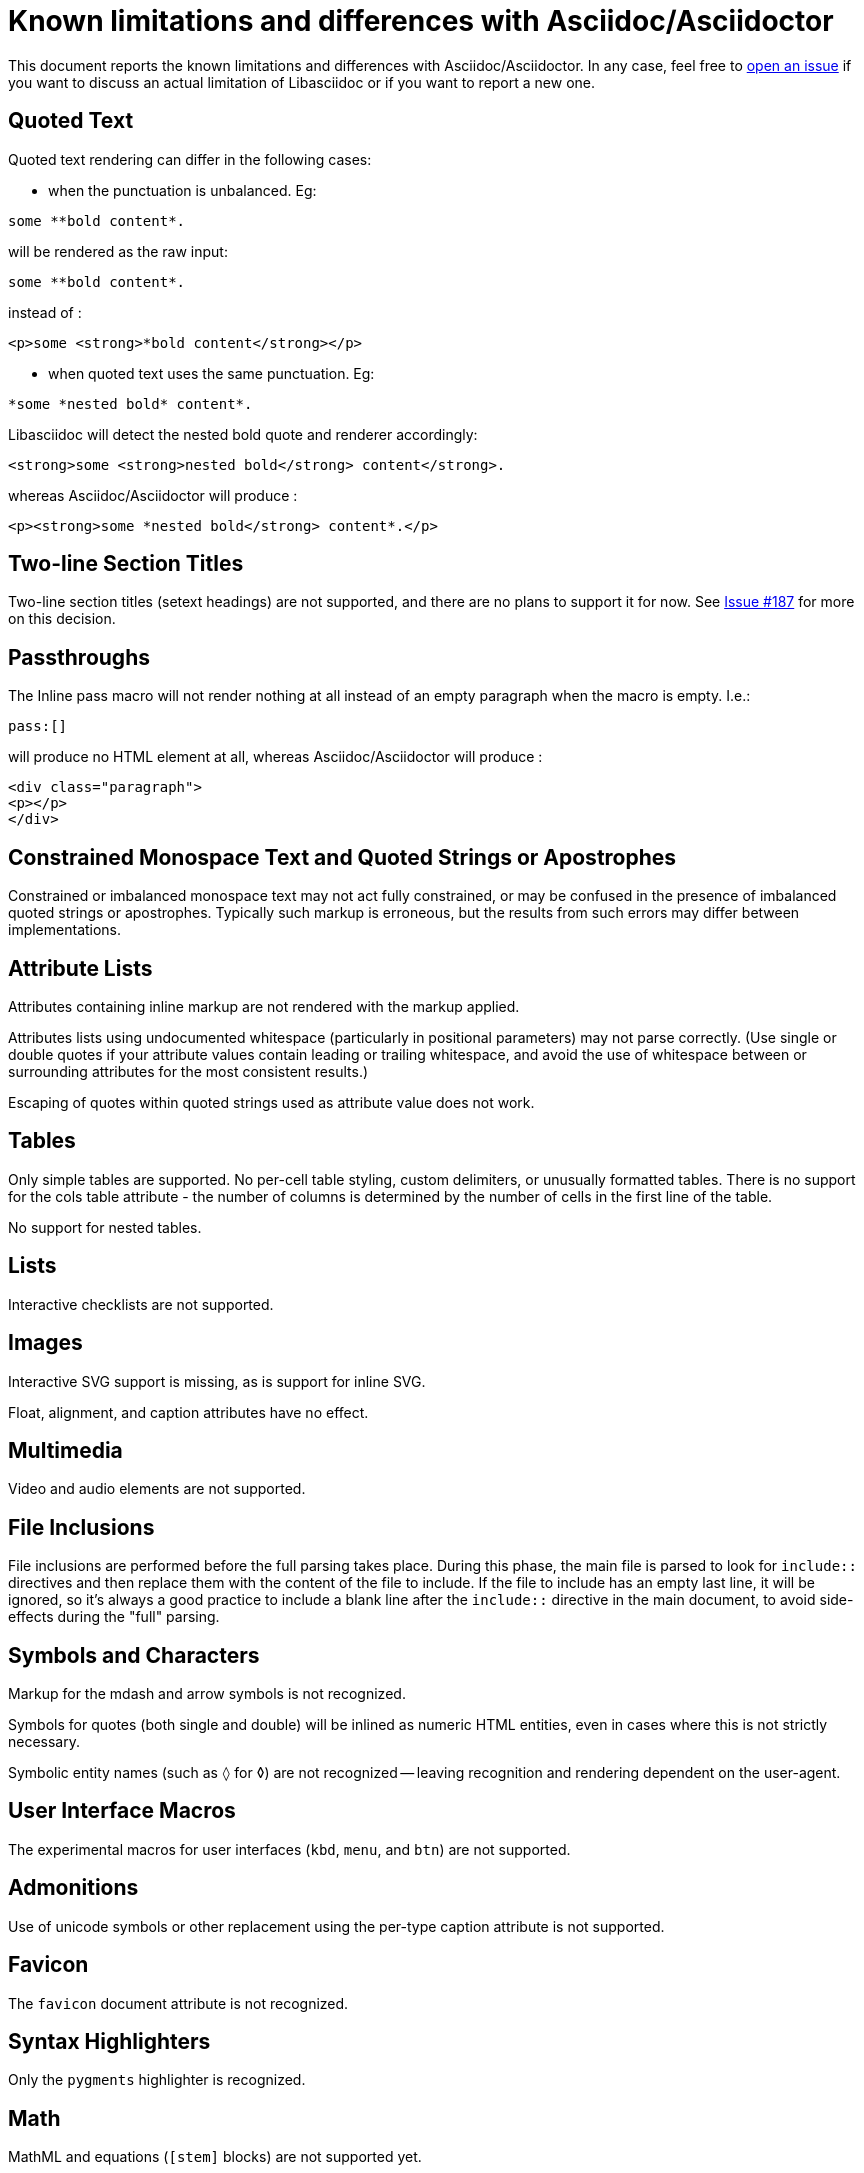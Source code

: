 = Known limitations and differences with Asciidoc/Asciidoctor

This document reports the known limitations and differences with Asciidoc/Asciidoctor.
In any case, feel free to https://github.com/bytesparadise/libasciidoc/issues[open an issue]
if you want to discuss an actual limitation of Libasciidoc or if you want to report a new one.

== Quoted Text

Quoted text rendering can differ in the following cases:

- when the punctuation is unbalanced. Eg:
....
some **bold content*.
....
will be rendered as the raw input:
....
some **bold content*.
....
instead of :
....
<p>some <strong>*bold content</strong></p>
....

- when quoted text uses the same punctuation. Eg:
....
*some *nested bold* content*.
....
Libasciidoc will detect the nested bold quote and renderer accordingly:
....
<strong>some <strong>nested bold</strong> content</strong>.
....
whereas Asciidoc/Asciidoctor will produce :
....
<p><strong>some *nested bold</strong> content*.</p>
....

== Two-line Section Titles

Two-line section titles (setext headings) are not supported, and there are no plans to support it for now.
See https://github.com/bytesparadise/libasciidoc/issues/187[Issue #187] for more on this decision.

== Passthroughs

The Inline pass macro will not render nothing at all instead of an empty paragraph
when the macro is empty. I.e.:

....
pass:[]
....

will produce no HTML element at all, whereas Asciidoc/Asciidoctor will produce :

....
<div class="paragraph">
<p></p>
</div>
....

== Constrained Monospace Text and Quoted Strings or Apostrophes

Constrained or imbalanced monospace text may not act fully constrained, or may be confused in the presence of
imbalanced quoted strings or apostrophes.  Typically such markup is erroneous, but the results from such errors may
differ between implementations.

== Attribute Lists

Attributes containing inline markup are not rendered with the markup applied.

Attributes lists using undocumented whitespace (particularly in positional parameters) may not parse correctly.
(Use single or double quotes if your attribute values contain leading or trailing whitespace, and avoid the use
of whitespace between or surrounding attributes for the most consistent results.)

Escaping of quotes within quoted strings used as attribute value does not work.

== Tables

Only simple tables are supported.  No per-cell table styling, custom delimiters, or unusually formatted tables.
There is no support for the cols table attribute - the number of columns is determined by the number of cells
in the first line of the table.

No support for nested tables.

== Lists

Interactive checklists are not supported.

== Images

Interactive SVG support is missing, as is support for inline SVG.

Float, alignment, and caption attributes have no effect.

== Multimedia

Video and audio elements are not supported.

== File Inclusions

File inclusions are performed before the full parsing takes place. During this phase, the main file is parsed to look for `include::` directives and then replace them with the content of the file to include. 
If the file to include has an empty last line, it will be ignored, so it's always a good practice to include a blank line after the `include::` directive in the main document, to avoid side-effects during
the "full" parsing.

== Symbols and Characters

Markup for the mdash and arrow symbols is not recognized.

Symbols for quotes (both single and double) will be inlined as numeric HTML entities, even in cases where this is not strictly necessary.

Symbolic entity names (such as `&loz;` for &loz;) are not recognized -- leaving recognition and rendering dependent on the user-agent.

== User Interface Macros

The experimental macros for user interfaces (`kbd`, `menu`, and `btn`) are not supported.

== Admonitions

Use of unicode symbols or other replacement using the per-type caption attribute is not supported.

== Favicon

The `favicon` document attribute is not recognized.

== Syntax Highlighters

Only the `pygments` highlighter is recognized.

== Math

MathML and equations (`[stem]` blocks) are not supported yet.

== Bibliographies

Bibliographies using bibtex are not supported yet.

== Links

When using the `*` and `_` characters at the end of URLs of external links in a quoted text, the attributes markers need to be explicitly set. Eg: `+++a link to *https://foo.com/_[]*+++`.

Using the caret short-hand to indicate link targets should use the blank window is not support.

== Document Types

The inline and book document types are not supported.  Article and manpage documents work fine.

== CSS

At present no CSS is provided, but the output generated should be compatible with asciidoctor CSS.

== Output Formats (Back-ends)

Only HTML and XHTML backends are supported.

== CLI

Support for -d to set the document type is missing.
